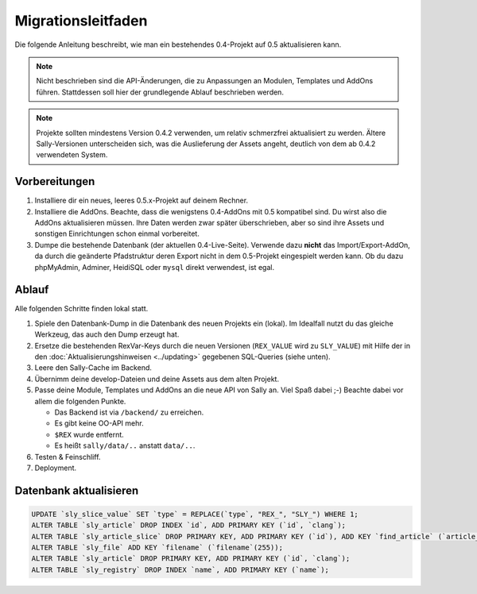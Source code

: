 Migrationsleitfaden
===================

Die folgende Anleitung beschreibt, wie man ein bestehendes 0.4-Projekt auf 0.5
aktualisieren kann.

.. note::

  Nicht beschrieben sind die API-Änderungen, die zu Anpassungen an Modulen,
  Templates und AddOns führen. Stattdessen soll hier der grundlegende Ablauf
  beschrieben werden.

.. note::

  Projekte sollten mindestens Version 0.4.2 verwenden, um relativ schmerzfrei
  aktualisiert zu werden. Ältere Sally-Versionen unterscheiden sich, was die
  Auslieferung der Assets angeht, deutlich von dem ab 0.4.2 verwendeten System.

Vorbereitungen
--------------

#. Installiere dir ein neues, leeres 0.5.x-Projekt auf deinem Rechner.
#. Installiere die AddOns. Beachte, dass die wenigstens 0.4-AddOns mit 0.5
   kompatibel sind. Du wirst also die AddOns aktualisieren müssen. Ihre Daten
   werden zwar später überschrieben, aber so sind ihre Assets und sonstigen
   Einrichtungen schon einmal vorbereitet.
#. Dumpe die bestehende Datenbank (der aktuellen 0.4-Live-Seite). Verwende dazu
   **nicht** das Import/Export-AddOn, da durch die geänderte Pfadstruktur deren
   Export nicht in dem 0.5-Projekt eingespielt werden kann. Ob du dazu
   phpMyAdmin, Adminer, HeidiSQL oder ``mysql`` direkt verwendest, ist egal.

Ablauf
------

Alle folgenden Schritte finden lokal statt.

#. Spiele den Datenbank-Dump in die Datenbank des neuen Projekts ein (lokal). Im
   Idealfall nutzt du das gleiche Werkzeug, das auch den Dump erzeugt hat.
#. Ersetze die bestehenden RexVar-Keys durch die neuen Versionen (``REX_VALUE``
   wird zu ``SLY_VALUE``) mit Hilfe der in den :doc:`Aktualisierungshinweisen
   <../updating>` gegebenen SQL-Queries (siehe unten).
#. Leere den Sally-Cache im Backend.
#. Übernimm deine develop-Dateien und deine Assets aus dem alten Projekt.
#. Passe deine Module, Templates und AddOns an die neue API von Sally an. Viel
   Spaß dabei ;-) Beachte dabei vor allem die folgenden Punkte.

   * Das Backend ist via ``/backend/`` zu erreichen.
   * Es gibt keine OO-API mehr.
   * ``$REX`` wurde entfernt.
   * Es heißt ``sally/data/..`` anstatt ``data/..``.

#. Testen & Feinschliff.
#. Deployment.

Datenbank aktualisieren
-----------------------

.. sourcecode:: mysql

  UPDATE `sly_slice_value` SET `type` = REPLACE(`type`, "REX_", "SLY_") WHERE 1;
  ALTER TABLE `sly_article` DROP INDEX `id`, ADD PRIMARY KEY (`id`, `clang`);
  ALTER TABLE `sly_article_slice` DROP PRIMARY KEY, ADD PRIMARY KEY (`id`), ADD KEY `find_article` (`article_id`, `clang`);
  ALTER TABLE `sly_file` ADD KEY `filename` (`filename`(255));
  ALTER TABLE `sly_article` DROP PRIMARY KEY, ADD PRIMARY KEY (`id`, `clang`);
  ALTER TABLE `sly_registry` DROP INDEX `name`, ADD PRIMARY KEY (`name`);
